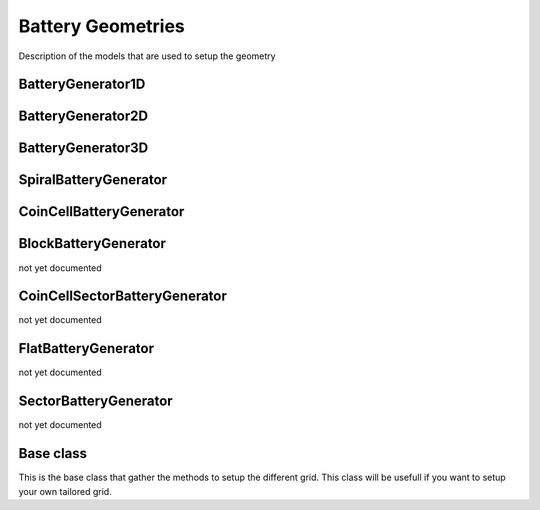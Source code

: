 ==================
Battery Geometries
==================

Description of the models that are used to setup the geometry


BatteryGenerator1D
------------------

.. image:: img/1dmodel.png
           :width: 80%
                   
.. class:: BatteryGenerator1D
      
.. _2dgeometry:
         
BatteryGenerator2D
------------------

.. image:: img/runbattery2d.png
           :width: 80%
                   
.. class:: BatteryGenerator2D
         
.. _3dgeometry:
      
BatteryGenerator3D
------------------

.. image:: img/runbattery3d.png
           :width: 80%
                   
.. class:: BatteryGenerator3D

.. _jellyroll:
      
SpiralBatteryGenerator
----------------------

.. image:: img/jellyrollmodel.png
           :width: 80%
                   
.. class:: SpiralBatteryGenerator

.. _coincell:
      
CoinCellBatteryGenerator
------------------------

.. image:: img/coincell.png
           :width: 80%
                   
.. class:: CoinCellBatteryGenerator
      
         
BlockBatteryGenerator
---------------------

not yet documented
         
CoinCellSectorBatteryGenerator
------------------------------

not yet documented

         
FlatBatteryGenerator
--------------------

not yet documented

         
SectorBatteryGenerator
----------------------

not yet documented

         
Base class
----------

This is the base class that gather the methods to setup the different grid. This class will be usefull if you want to
setup your own tailored grid.

.. class:: BatteryGenerator
         
